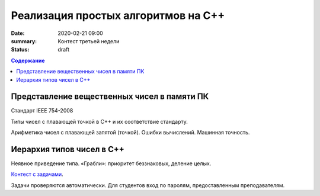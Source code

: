 Реализация простых алгоритмов на С++
####################################

:date: 2020-02-21 09:00
:summary: Контест третьей недели
:status: draft

.. default-role:: code
.. contents:: Содержание

Представление вещественных чисел в памяти ПК
============================================

Cтандарт IEEE 754-2008

Типы чисел с плавающей точкой в С++ и их соответствие стандарту.

Арифметика чисел с плавающей запятой (точкой). Ошибки вычислений. Машинная точность.

Иерархия типов чисел в С++
==========================

Неявное приведение типа. «Грабли»: приоритет беззнаковых, деление целых.


`Контест с задачами`__.

Задачи проверяются автоматически. Для студентов вход по паролям, предоставленным преподавателям.

.. __: http://judge2.vdi.mipt.ru/cgi-bin/new-client?contest_id=29202

